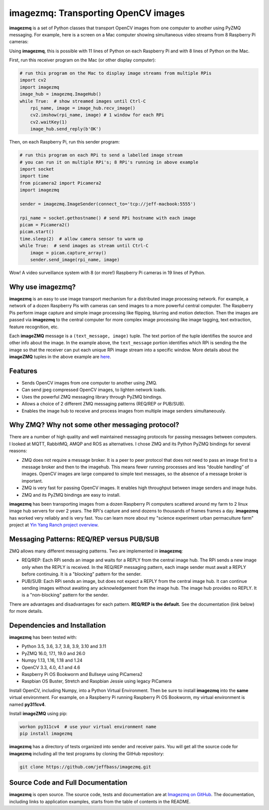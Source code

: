 ====================================
imagezmq: Transporting OpenCV images
====================================

**imagezmq** is a set of Python classes that transport OpenCV images from one
computer to another using PyZMQ messaging. For example, here is a screen on a
Mac computer showing simultaneous video streams from 8 Raspberry Pi cameras:

.. image:: https://raw.githubusercontent.com/jeffbass/imagezmq/master/docs/images/screenshottest.png

Using **imagezmq**, this is possible with 11 lines of Python on each Raspberry
Pi and with 8 lines of Python on the Mac.

First, run this receiver program on the Mac (or other display computer):

.. code-block:: python

    # run this program on the Mac to display image streams from multiple RPis
    import cv2
    import imagezmq
    image_hub = imagezmq.ImageHub()
    while True:  # show streamed images until Ctrl-C
        rpi_name, image = image_hub.recv_image()
        cv2.imshow(rpi_name, image) # 1 window for each RPi
        cv2.waitKey(1)
        image_hub.send_reply(b'OK')


Then, on each Raspberry Pi, run this sender program:

.. code-block:: python

    # run this program on each RPi to send a labelled image stream
    # you can run it on multiple RPi's; 8 RPi's running in above example
    import socket
    import time
    from picamera2 import Picamera2
    import imagezmq

    sender = imagezmq.ImageSender(connect_to='tcp://jeff-macbook:5555')

    rpi_name = socket.gethostname() # send RPi hostname with each image
    picam = Picamera2()
    picam.start()
    time.sleep(2)  # allow camera sensor to warm up
    while True:  # send images as stream until Ctrl-C
        image = picam.capture_array()
        sender.send_image(rpi_name, image)


Wow! A video surveillance system with 8 (or more!) Raspberry Pi cameras in
19 lines of Python.

Why use imagezmq?
=================

**imagezmq** is an easy to use image transport mechanism for a distributed image
processing network. For example, a network of a dozen Raspberry Pis with cameras
can send images to a more powerful central computer. The Raspberry Pis perform
image capture and simple image processing like flipping, blurring and motion
detection. Then the images are passed via **imagezmq** to the central computer for
more complex image processing like image tagging, text extraction, feature
recognition, etc.

Each **imageZMQ** message is a ``(text_message, image)`` tuple. The text 
portion of the tuple identifies the source and other info about the image. In 
the example above, the ``text_message`` portion identifies which RPi is sending the
the image so that the receiver can put each unique RPi image stream into a
specific window. More details about the **imageZMQ** tuples in the above example
are `here <https://github.com/jeffbass/imagezmq/master/docs/more-details.rst>`_.

Features
========

- Sends OpenCV images from one computer to another using ZMQ.
- Can send jpeg compressed OpenCV images, to lighten network loads.
- Uses the powerful ZMQ messaging library through PyZMQ bindings.
- Allows a choice of 2 different ZMQ messaging patterns (REQ/REP or PUB/SUB).
- Enables the image hub to receive and process images from multiple image senders
  simultaneously.

Why ZMQ? Why not some other messaging protocol?
===============================================

There are a number of high quality and well maintained messaging protocols for
passing messages between computers. I looked at MQTT, RabbitMQ, AMQP and ROS as
alternatives. I chose ZMQ and its Python PyZMQ bindings for several reasons:

- ZMQ does not require a message broker. It is a peer to peer protocol that does
  not need to pass an image first to a message broker and then to the imagehub.
  This means fewer running processes and less “double handling” of images.
  OpenCV images are large compared to simple text messages, so the absence of a
  message broker is important.
- ZMQ is very fast for passing OpenCV images. It enables high throughput between
  image senders and image hubs.
- ZMQ and its PyZMQ bindings are easy to install.

**imagezmq** has been transporting images from a dozen Raspberry Pi computers
scattered around my farm to 2 linux image hub servers for over 2
years. The RPi's capture and send dozens to thousands of frames frames a day.
**imagezmq** has worked very reliably and is very fast. You can learn more about
my "science experiment urban permaculture farm" project at
`Yin Yang Ranch project overview <https://github.com/jeffbass/yin-yang-ranch>`_.

Messaging Patterns: REQ/REP versus PUB/SUB
==========================================

ZMQ allows many different messaging patterns. Two are implemented in **imagezmq**:

- REQ/REP: Each RPi sends an image and waits for a REPLY from the central image
  hub. The RPi sends a new image only when the REPLY is received. In the REQ/REP
  messaging pattern, each image sender must await a REPLY before continuing. It is a
  "blocking" pattern for the sender.
- PUB/SUB: Each RPi sends an image, but does not expect a REPLY from the central
  image hub. It can continue sending images without awaiting any acknowledgement
  from the image hub. The image hub provides no REPLY. It is a "non-blocking"
  pattern for the sender.

There are advantages and disadvantages for each pattern.
**REQ/REP is the default.** See the documentation (link below) for more details.

Dependencies and Installation
=============================

**imagezmq** has been tested with:

- Python 3.5, 3.6, 3.7, 3.8, 3.9, 3.10 and 3.11
- PyZMQ 16.0, 17.1, 19.0 and 26.0
- Numpy 1.13, 1.16, 1.18 and 1.24
- OpenCV 3.3, 4.0, 4.1 and 4.6
- Raspberry Pi OS Bookworm and Bullseye using PiCamera2
- Raspbian OS Buster, Stretch and Raspbian Jessie using legacy PiCamera

Install OpenCV, including Numpy, into a Python Virtual Environment. Then be sure
to install **imagezmq** into the **same** virtual environment. For example,
on a Raspberry Pi running Raspberry Pi OS Bookworm, my virtual 
environment is named **py311cv4**.

Install **imageZMQ** using pip:

.. code-block:: bash

    workon py311cv4  # use your virtual environment name
    pip install imagezmq

**imagezmq** has a directory of tests organized into sender and receiver pairs.
You will get all the source code for **imagezmq** including all the test
programs by cloning the GitHub repository:

.. code-block:: bash

    git clone https://github.com/jeffbass/imagezmq.git

Source Code and Full Documentation
==================================

**imagezmq** is open source. The source code, tests and
documentation are at `Imagezmq on GitHub <https://github.com/jeffbass/imagezmq>`_.
The documentation, including links to application examples,
starts from the table of contents in the README.
